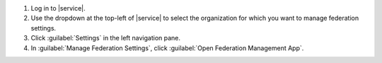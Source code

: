 1. Log in to |service|.

#. Use the dropdown at the top-left of |service| to select the
   organization for which you want to manage federation
   settings.

#. Click :guilabel:`Settings` in the left navigation pane.

#. In :guilabel:`Manage Federation Settings`, click
   :guilabel:`Open Federation Management App`.

